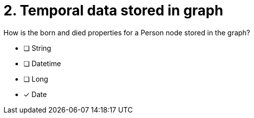 [.question]
= 2. Temporal data stored in graph

How is the born and died properties for a Person node stored in the graph?

* [ ] String
* [ ] Datetime
* [ ] Long
* [x] Date

